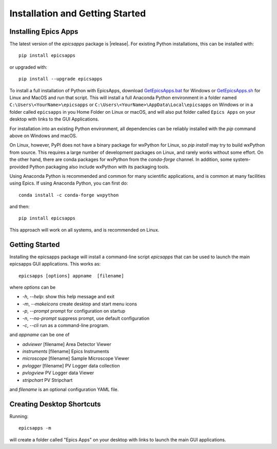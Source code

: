 .. _GetEpicsApps.sh:   https://raw.githubusercontent.com/pyepics/epicsapps/master/installers/GetEpicsApps.sh
.. _GetEpicsApps.bat:   https://raw.githubusercontent.com/pyepics/epicsapps/master/installers/GetEpicsApps.bat


Installation and Getting Started
====================================


Installing Epics Apps
---------------------------

The latest version of the `epicsapps` package is |release|. For
existing Python installations, this can be installed with::

     pip install epicsapps

or upgraded with::

     pip install --upgrade epicsapps

To install a full installation of Python with EpicsApps, download
`GetEpicsApps.bat`_ for Windows or `GetEpicsApps.sh`_ for Linux and
MacOS and run that script.  This will install a full Anaconda Python
environment in a folder named ``C:\Users\<YourName>\epicsapps`` or
``C:\Users\<YourName>\AppData\Local\epicsapps`` on Windows or in a
folder called ``epicsapps`` in you Home Folder on Linux or macOS, and
will also put folder called ``Epics Apps`` on your desktop with links
to the GUI Applications.


For installation into an existing Python environment, all dependencies
can be reliably installed with the `pip` command above on Windows and
macOS.

On Linux, however, PyPI does not have a binary package for wxPython
for Linux, so `pip install` may try to build wxPython from source.
This requires a large number of development packages on Linux, and
rarely works without some effort.  On the other hand, there are conda
packages for wxPython from the `conda-forge` channel.  In addition,
some system-provided Python packaging also include wxPython with its
packaging tools.

Using Anaconda Python is recommended and common for many scientific
applications, and is common at many facilities using Epics.
If using Anaconda Python, you can first do::

    conda install -c conda-forge wxpython


and then::

    pip install epicsapps


This approach will work on all systems, and is recommended on Linux.



Getting Started
------------------------

Installing the epicsapps package will install a command-line script `epicsapps`
that can be used to launch the main epicsapps GUI applications.  This works
as::

   epicsapps [options] appname  [filename]


where `options` can be

* `-h`, `--help`:      show this help message and exit
* `-m`, `--makeicons`  create desktop and start menu icons
* `-p`, `--prompt`     prompt for configuration on startup
* `-n`, `--no-prompt`  suppress prompt, use default configuration
* `-c`, `--cli`        run as a command-line program.

and `appname` can be one of

* `adviewer`     [filename] Area Detector Viewer
* `instruments`  [filename] Epics Instruments
* `microscope`   [filename] Sample Microscope Viewer
* `pvlogger`     [filename] PV Logger data collection
* `pvlogview`               PV Logger data Viewer
* `stripchart`              PV Stripchart


and `filename` is an optional configuration YAML file.


.. _install_icons:

Creating Desktop Shortcuts
-----------------------------

Running::

    epicsapps -m

will create a folder called "Epics Apps" on your desktop with links to launch
the main GUI applications.
